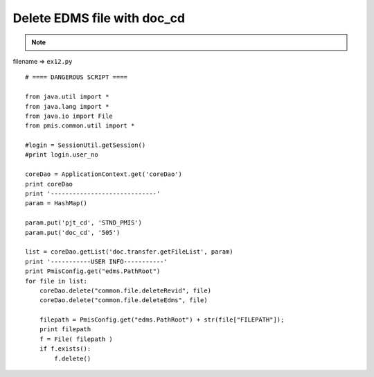 .. _delete-edms-file-with-doc_cd:

=============================
Delete EDMS file with doc_cd 
=============================



.. note::

    .. include:: ../python-example-header.txt

    
filename => ``ex12.py``

::

	# ==== DANGEROUS SCRIPT ====
	
	from java.util import *
	from java.lang import *
	from java.io import File
	from pmis.common.util import *
	
	#login = SessionUtil.getSession()
	#print login.user_no
	
	coreDao = ApplicationContext.get('coreDao')
	print coreDao
	print '-----------------------------'
	param = HashMap()
	
	param.put('pjt_cd', 'STND_PMIS')
	param.put('doc_cd', '505')
	
	list = coreDao.getList('doc.transfer.getFileList', param)
	print '-----------USER INFO-----------'
	print PmisConfig.get("edms.PathRoot")
	for file in list:
	    coreDao.delete("common.file.deleteRevid", file)
	    coreDao.delete("common.file.deleteEdms", file)
	    
	    filepath = PmisConfig.get("edms.PathRoot") + str(file["FILEPATH"]);
	    print filepath
	    f = File( filepath )
	    if f.exists():
	    	f.delete()